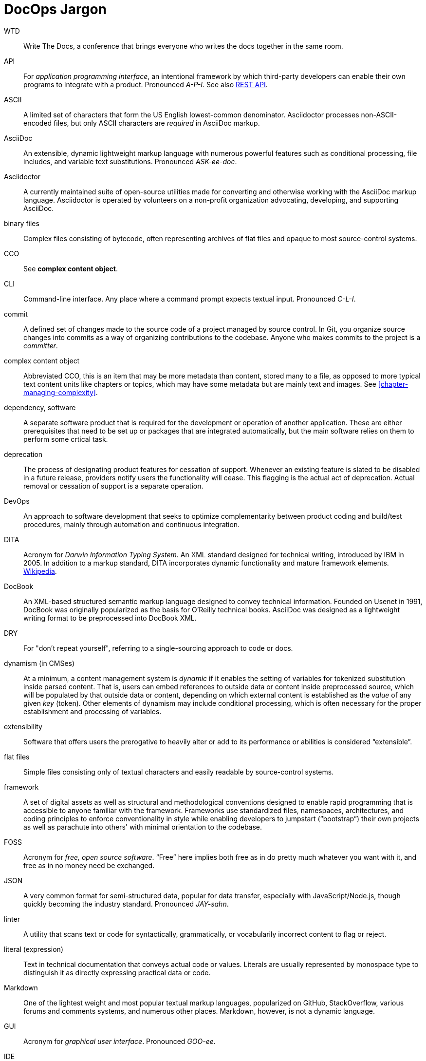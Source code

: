 = DocOps Jargon
:page-permalink: jargon
// This page was automatically generated by LiquiDoc

WTD::
Write The Docs, a conference that brings everyone who writes the docs together in the same room.

// tag::api[]
API::
For _application programming interface_, an intentional framework by which third-party developers can enable their own programs to integrate with a product.
Pronounced _A-P-I_.
See also <<glossary-rest-api,REST API>>.

// end::api[]

// tag::ascii[]
ASCII::
A limited set of characters that form the US English lowest-common denominator.
Asciidoctor processes non-ASCII-encoded files, but only ASCII characters are _required_ in AsciiDoc markup.

// end::ascii[]

// tag::asciidoc[]
AsciiDoc::
An extensible, dynamic lightweight markup language with numerous powerful features such as conditional processing, file includes, and variable text substitutions.
Pronounced _ASK-ee-doc_.

// end::asciidoc[]

// tag::asciidoctor[]
Asciidoctor::
A currently maintained suite of open-source utilities made for converting and otherwise working with the AsciiDoc markup language.
Asciidoctor is operated by volunteers on a non-profit organization advocating, developing, and supporting AsciiDoc.

// end::asciidoctor[]

// tag::binary-files[]
binary files::
Complex files consisting of bytecode, often representing archives of flat files and opaque to most source-control systems.

// end::binary-files[]

// tag::cco[]
CCO::
See *complex content object*.

// end::cco[]

// tag::cli[]
CLI::
Command-line interface.
Any place where a command prompt expects textual input.
Pronounced _C-L-I_.

// end::cli[]

// tag::commit[]
commit::
A defined set of changes made to the source code of a project managed by source control.
In Git, you organize source changes into commits as a way of organizing contributions to the codebase.
Anyone who makes commits to the project is a _committer_.

// end::commit[]

// tag::complex-content-object[]
complex content object::
Abbreviated CCO, this is an item that may be more metadata than content, stored many to a file, as opposed to more typical text content units like chapters or topics, which may have some metadata but are mainly text and images.
See <<chapter-managing-complexity>>.

// end::complex-content-object[]

// tag::dependency-software[]
dependency, software::
A separate software product that is required for the development or operation of another application.
These are either prerequisites that need to be set up or packages that are integrated automatically, but the main software relies on them to perform some crtical task.

// end::dependency-software[]

// tag::deprecation[]
deprecation::
The process of designating product features for cessation of support.
Whenever an existing feature is slated to be disabled in a future release, providers notify users the functionality will cease.
This flagging is the actual act of deprecation.
Actual removal or cessation of support is a separate operation.

// end::deprecation[]

// tag::devops[]
DevOps::
An approach to software development that seeks to optimize complementarity between product coding and build/test procedures, mainly through automation and continuous integration.

// end::devops[]

// tag::dita[]
DITA::
Acronym for _Darwin Information Typing System_.
An XML standard designed for technical writing, introduced by IBM in 2005.
In addition to a markup standard, DITA incorporates dynamic functionality and mature framework elements.
https://en.wikipedia.org/wiki/Darwin_Information_Typing_Architecture[Wikipedia].

// end::dita[]

// tag::docbook[]
DocBook::
An XML-based structured semantic markup language designed to convey technical information.
Founded on Usenet in 1991, DocBook was originally popularized as the basis for O'Reilly technical books.
AsciiDoc was designed as a lightweight writing format to be preprocessed into DocBook XML.

// end::docbook[]

// tag::dry[]
DRY::
For "don't repeat yourself", referring to a single-sourcing approach to code or docs.

// end::dry[]

// tag::dynamism-in-cmses[]
dynamism (in CMSes)::
At a minimum, a content management system is _dynamic_ if it enables the setting of variables for tokenized substitution inside parsed content.
That is, users can embed references to outside data or content inside preprocessed source, which will be populated by that outside data or content, depending on which external content is established as the _value_ of any given _key_ (token).
Other elements of dynamism may include conditional processing, which is often necessary for the proper establishment and processing of variables.

// end::dynamism-in-cmses[]

// tag::extensibility[]
extensibility::
Software that offers users the prerogative to heavily alter or add to its performance or abilities is considered “extensible”.

// end::extensibility[]

// tag::flat-files[]
flat files::
Simple files consisting only of textual characters and easily readable by source-control systems.

// end::flat-files[]

// tag::framework[]
framework::
A set of digital assets as well as structural and methodological conventions designed to enable rapid programming that is accessible to anyone familiar with the framework.
Frameworks use standardized files, namespaces, architectures, and coding principles to enforce conventionality in style while enabling developers to jumpstart (“bootstrap”) their own projects as well as parachute into others' with minimal orientation to the codebase.

// end::framework[]

// tag::foss[]
FOSS::
Acronym for _free, open source software_.
“Free” here implies both free as in do pretty much whatever you want with it, and free as in no money need be exchanged.

// end::foss[]

// tag::json[]
JSON::
A very common format for semi-structured data, popular for data transfer, especially with JavaScript/Node.js, though quickly becoming the industry standard.
Pronounced _JAY-sahn_.

// end::json[]

// tag::linter[]
linter::
A utility that scans text or code for syntactically, grammatically, or vocabularily incorrect content to flag or reject.

// end::linter[]

// tag::literal-expression[]
literal (expression)::
Text in technical documentation that conveys actual code or values.
Literals are usually represented by monospace type to distinguish it as directly expressing practical data or code.

// end::literal-expression[]

// tag::markdown[]
Markdown::
One of the lightest weight and most popular textual markup languages, popularized on GitHub, StackOverflow, various forums and comments systems, and numerous other places.
Markdown, however, is not a dynamic language.

// end::markdown[]

// tag::gui[]
GUI::
Acronym for _graphical user interface_.
Pronounced _GOO-ee_.

// end::gui[]

// tag::ide[]
IDE::
For _integrated development environment_, a toolchain/platform that facilitates software programming in a customized context that incorporates the particularities of the source language(s), any specific configuration for a given project, and elements of the product build procedure.
Pronounced _I-D-E_.

// end::ide[]

// tag::open-source[]
open source::
Software source code that is specifically licensed for sharing, usually with some restrictions.
See also, FOSS.

// end::open-source[]

// tag::parameter[]
parameter::
A data object that consists of a *key* (name) and a *value* (content).
Also called key-value pairs, the value may be a string or a number, or it maye be a more complex data object.
The value might also be another parameter containing another object, or the direct value may be an array or structure.

// end::parameter[]

// tag::platform[]
platform::
Any configurable software product that enables one or more users to contribute customized data or content for routine processing using a controlled, predictable environment.

// end::platform[]

// tag::rdb[]
RDB::
Abbreviation for _relational database_.

// end::rdb[]

// tag::regression-testing[]
regression testing::
QA to ensure that changes in a new version of a software product work as intended with previous configurations, integrations, and applications.
Thorough integration testing ensures all still-supported features and functionality remain backward compatible.

// end::regression-testing[]

// tag::relational-database[]
relational database::
A complex, multi-table data source that is structured according to a defined schema and primarily accessed using queries.
As opposed to flat files, RDBs are almost always stored as binary files and therefore opaque to most source control systems.

// end::relational-database[]

// tag::release-cycle[]
release cycle::
The full set of procedures involved in planning and distributing a version of a software product.
The release cycle includes planning, coding, testing, packaging, distributing, and any other tasks involved in turning software from a set of ideas to a new edition for production use.

// end::release-cycle[]

// tag::repository-code[]
repository, code::
A file-storage system for _source code_, which tracks metadata about the code files and tracks changes across user-established _versions_.
Commonly referred to as a “repo”.

// end::repository-code[]

// tag::rest-api[]
REST API::
An API (see <<glossary-api,API>>) that listens for and responds to HTTP requests to established endpoints.
A “RESTful” service waits for an HTTP client request, such as a _POST_, _GET_, or _DELETE_ transaction at a specific URI, enabling third-party developers to build applications to interact with that service based on documented functionality and permissable formats for exchanging data.
(REST stands for “Representational State Transfer”, which I had long-since forgotten before I just looked it up, because it is never used.)
Pronounced _REST A-P-I_.

// end::rest-api[]

// tag::restructuredtext[]
reStructuredText::
A dynamic lightweight markup language associated with Python development.
Abbreviated _RST_.

// end::restructuredtext[]

// tag::rst[]
RST::
Abbreviation for _reStructuredText_.

// end::rst[]

// tag::saas[]
SaaS::
Acronym for _software as a service_. Subscription-licensed tools hosted in “the cloud”, SaaS products require no user maintenance and provide thin-client remote access (e.g., browsers, mobile apps).
Relevant examples include Wordpress.com, GitHub, Slack, and Office 365.
Pronounced _sass_.

// end::saas[]

// tag::small-data[]
small data::
Datasets that are limited in count and complexity.
Small data can be stored in flat files, with or without schematic constraints.
Distinguished more in terms of the subjects of data suitable for such storage systems, namely recordsets of limited volume.
Similar to Big Data, small data structures usually support nested attributes represented by flat formats like XML, JSON, and YAML.

// end::small-data[]

// tag::sme[]
SME::
Subject matter expert.
Someone close to or highly familiar with the source/product who contributes this expertise to the documentation process.
Please don't pronounce this _sme_ or for god's sake _shme_.

// end::sme[]

// tag::source-code[]
source code::
Human readable programming instructions intended to be compiled into machine code.

// end::source-code[]

// tag::stack[]
stack::
The particular set of software utilities or languages used in developing and/or running a software product.
My technical documentation stack includes Ruby, AsciiDoc, YAML, Asciidoctor, and Jekyll.
See also _tooling_.

// end::stack[]

// tag::tooling[]
tooling::
Software utilities configured to provide routine services.
For documentarians, tooling includes text editors and any utilities that generate and package documentation files.
A _toolchain_ is a specific set of technologies used to perform a given complex procedure, such as writing and building documentation.
See also _stack_.

// end::tooling[]

// tag::topic[]
topic::
A discrete content item intended to be included (embedded or referenced) in parent document.
See <<topic-based-authoring>>.

// end::topic[]

// tag::qa[]
QA::
Initialism for _quality assurance_.

// end::qa[]

// tag::ui[]
UI::
Initialism for _user interface_.
Pronounced _U-I_.

// end::ui[]

// tag::unicode[]
Unicode::
A collection of universally standardized character sets that incorporate massively extended non-Western alphabets and extended symbolic characters.
The most common is UTF-8, which incorporates characters consisting of between one and four 8-bit bytes.

// end::unicode[]

// tag::ux[]
UX::
Initialism for _user experience_, the study of overall interactions between users and a product.
Pronounced _U-X_.

// end::ux[]

// tag::workflow[]
workflow::
The procedures involved in fulfilling a task or project.
Workflows may be formal, as in a prescribed set of protocols, or they informal, as in a description of what actually happens within a team or workspace.

// end::workflow[]

// tag::xml[]
XML::
Extensible markup language, a tag-based means of conveying semi-structured data.

// end::xml[]

// tag::xsl-xslt[]
XSL/XSLT::
A highly configurable and extensible means of formatting, stylizing, and conveying XML data.

// end::xsl-xslt[]

// tag::yaml[]
YAML::
A format for semi-structured data.
Usually preferred over JSON and XML when human reading and writing is called for, but lacking a standard means of schematizing templates.
Pronounced _YAM-el_.

// end::yaml[]

//
